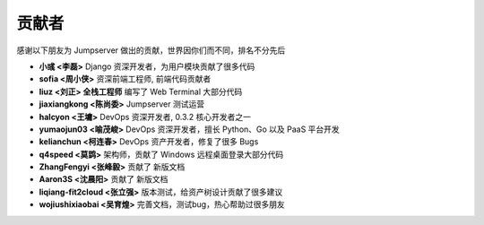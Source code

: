 贡献者
=============

感谢以下朋友为 Jumpserver 做出的贡献，世界因你们而不同，排名不分先后


- **小彧 <李磊>** Django 资深开发者，为用户模块贡献了很多代码
- **sofia <周小侠>** 资深前端工程师, 前端代码贡献者 
- **liuz <刘正> 全栈工程师** 编写了 Web Terminal 大部分代码
- **jiaxiangkong <陈尚委>** Jumpserver 测试运营
- **halcyon <王墉>** DevOps 资深开发者, 0.3.2 核心开发者之一
- **yumaojun03 <喻茂峻>** DevOps 资深开发者，擅长 Python、Go 以及 PaaS 平台开发
- **kelianchun <柯连春>** DevOps 资产开发者，修复了很多 Bugs
- **q4speed <莫鹍>** 架构师，贡献了 Windows 远程桌面登录大部分代码
- **ZhangFengyi <张峰毅>** 贡献了 新版文档
- **Aaron3S <沈晨阳>** 贡献了 新版文档
- **liqiang-fit2cloud <张立强>** 版本测试，给资产树设计贡献了很多建议
- **wojiushixiaobai <吴育煌>** 完善文档，测试bug，热心帮助过很多朋友
